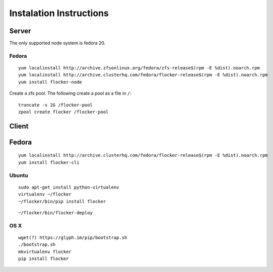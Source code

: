 Instalation Instructions
========================

Server
------

The only supported node system is fedora 20.

Fedora
^^^^^^

::

   yum localinstall http://archive.zfsonlinux.org/fedora/zfs-release$(rpm -E %dist).noarch.rpm
   yum localinstall http://archive.clusterhq.com/fedora/flocker-release$(rpm -E %dist).noarch.rpm
   yum install flocker-node

Create a zfs pool. The following create a pool as a file in ``/``::

   truncate -s 2G /flocker-pool
   zpool create flocker /flocker-pool

Client
------

Fedora
------

::

   yum localinstall http://archive.clusterhq.com/fedora/flocker-release$(rpm -E %dist).noarch.rpm
   yum install flocker-cli


Ubuntu
^^^^^^

::

   sudo apt-get install python-virtualenv
   virtualenv ~/flocker
   ~/flocker/bin/pip install flocker

::

   ~/flocker/bin/flocker-deploy


OS X
^^^^

::

   wget(?) https://glyph.im/pip/bootstrap.sh
   ./bootstrap.sh
   mkvirtualenv flocker
   pip install flocker

